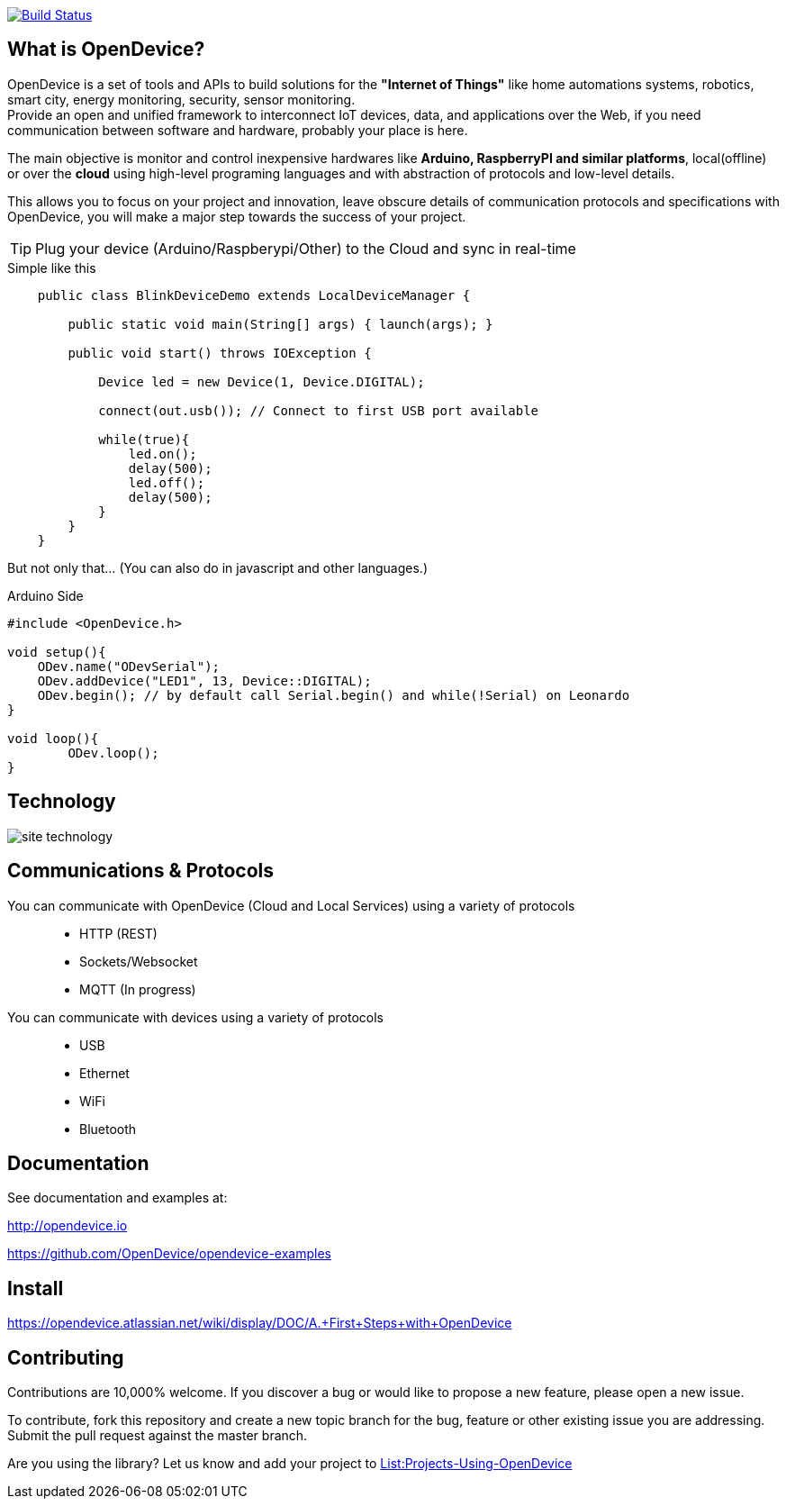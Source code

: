 image:https://travis-ci.org/OpenDevice/OpenDevice.svg?branch=master[Build Status, link="https://travis-ci.org/OpenDevice/OpenDevice"]

== What is OpenDevice?

OpenDevice is a set of tools and APIs to build solutions for the *"Internet of Things"* like home automations systems, robotics, smart city, energy monitoring, security, sensor monitoring. +
Provide an open and unified framework to interconnect IoT devices, data, and applications over the Web,
if you need communication between software and hardware, probably your place is here.

The main objective is monitor and control inexpensive hardwares like *Arduino, RaspberryPI and similar platforms*, local(offline) or over the *cloud* using high-level programing languages and with abstraction of protocols and low-level details.

This allows you to focus on your project and innovation, leave obscure details of communication protocols and specifications with OpenDevice, you will make a major step towards the success of your project.

TIP: Plug your device (Arduino/Raspberypi/Other) to the Cloud and sync in real-time	

[source,java]
.Simple like this
----
    public class BlinkDeviceDemo extends LocalDeviceManager {

        public static void main(String[] args) { launch(args); }

        public void start() throws IOException {

            Device led = new Device(1, Device.DIGITAL);

            connect(out.usb()); // Connect to first USB port available

            while(true){
                led.on();
                delay(500);
                led.off();
                delay(500);
            }
        }
    }
----

But not only that... (You can also do in javascript and other languages.)

[source,c++]
.Arduino Side
----
#include <OpenDevice.h>

void setup(){
    ODev.name("ODevSerial");
    ODev.addDevice("LED1", 13, Device::DIGITAL);
    ODev.begin(); // by default call Serial.begin() and while(!Serial) on Leonardo
}

void loop(){
	ODev.loop();
}
----

== Technology

image:http://opendevice.criativasoft.com.br/images/site-technology.png[]

== Communications & Protocols

You can communicate with OpenDevice (Cloud and Local Services) using a variety of protocols::
 * HTTP (REST)
 * Sockets/Websocket
 * MQTT (In progress)


You can communicate with devices using a variety of protocols::
 * USB
 * Ethernet
 * WiFi
 * Bluetooth


== Documentation

See documentation and examples at:

http://opendevice.io

https://github.com/OpenDevice/opendevice-examples

== Install

https://opendevice.atlassian.net/wiki/display/DOC/A.+First+Steps+with+OpenDevice

== Contributing

Contributions are 10,000% welcome. If you discover a bug or would like to propose a new feature, please open a new issue.

To contribute, fork this repository and create a new topic branch for the bug, feature or other existing issue you are addressing. Submit the pull request against the master branch.

Are you using the library? Let us know and add your project to https://github.com/OpenDevice/OpenDevice/wiki/Projects-Using-OpenDevice[List:Projects-Using-OpenDevice]

